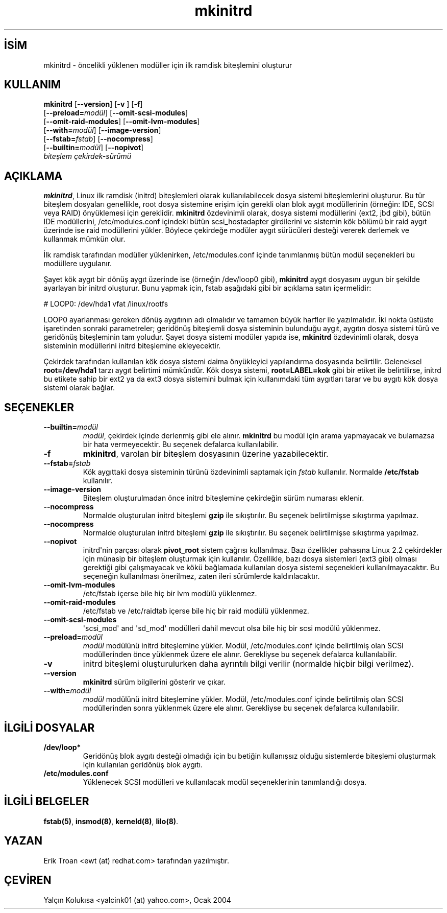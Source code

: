 .\" http://belgeler.org \N'45' 2006\N'45'11\N'45'26T10:18:39+02:00   
.TH "mkinitrd" 8 "27 Mart 1999" "4. Berkeley Dağıtımı" ""
.nh    
.SH İSİM
mkinitrd \N'45' öncelikli yüklenen modüller için ilk ramdisk biteşlemini oluşturur    
.SH KULLANIM 
.nf
\fBmkinitrd\fR [\fB\N'45'\N'45'version\fR] [\fB\N'45'v\fR ] [\fB\N'45'f\fR]
\         [\fB\N'45'\N'45'preload=\fR\fImodül\fR] [\fB\N'45'\N'45'omit\N'45'scsi\N'45'modules\fR]
\         [\fB\N'45'\N'45'omit\N'45'raid\N'45'modules\fR] [\fB\N'45'\N'45'omit\N'45'lvm\N'45'modules\fR]
\         [\fB\N'45'\N'45'with=\fR\fImodül\fR] [\fB\N'45'\N'45'image\N'45'version\fR]
\         [\fB\N'45'\N'45'fstab=\fR\fIfstab\fR] [\fB\N'45'\N'45'nocompress\fR]
\         [\fB\N'45'\N'45'builtin=\fR\fImodül\fR] [\fB\N'45'\N'45'nopivot\fR]
\         \fIbiteşlem\fR \fIçekirdek\N'45'sürümü\fR
.fi
       
.SH AÇIKLAMA     
\fBmkinitrd\fR, Linux ilk ramdisk (initrd) biteşlemleri olarak kullanılabilecek dosya sistemi biteşlemlerini oluşturur. Bu tür biteşlem dosyaları genellikle, root dosya sistemine erişim için gerekli olan blok aygıt modüllerinin (örneğin: IDE, SCSI veya RAID) önyüklemesi için gereklidir. \fBmkinitrd\fR özdevinimli olarak, dosya sistemi modüllerini (ext2, jbd gibi), bütün IDE modüllerini, /etc/modules.conf içindeki bütün scsi_hostadapter girdilerini ve sistemin kök bölümü bir raid aygıt üzerinde ise raid modüllerini yükler. Böylece çekirdeğe modüler aygıt sürücüleri desteği vererek derlemek ve kullanmak mümkün olur.     

İlk ramdisk tarafından modüller yüklenirken, /etc/modules.conf içinde tanımlanmış bütün modül seçenekleri bu modüllere uygulanır.     

Şayet kök aygıt bir dönüş aygıt üzerinde ise (örneğin /dev/loop0 gibi), \fBmkinitrd\fR aygıt dosyasını uygun bir şekilde ayarlayan bir initrd oluşturur. Bunu yapmak için, fstab aşağıdaki gibi bir açıklama satırı içermelidir:     




.nf
# LOOP0: /dev/hda1 vfat /linux/rootfs
.fi     

LOOP0 ayarlanması gereken dönüş aygıtının adı olmalıdır ve tamamen büyük harfler ile yazılmalıdır. İki nokta üstüste işaretinden sonraki parametreler; geridönüş biteşlemli dosya sisteminin bulunduğu aygıt, aygıtın dosya sistemi türü ve geridönüş biteşleminin tam yoludur. Şayet dosya sistemi modüler yapıda ise, \fBmkinitrd\fR özdevinimli olarak, dosya sisteminin modüllerini initrd biteşlemine ekleyecektir.     

Çekirdek tarafından kullanılan kök dosya sistemi daima önyükleyici yapılandırma dosyasında belirtilir. Geleneksel \fBroot=/dev/hda1\fR tarzı aygıt belirtimi mümkündür. Kök dosya sistemi, \fBroot=LABEL=kok\fR gibi bir etiket ile belirtilirse, initrd bu etikete sahip bir ext2 ya da ext3 dosya sistemini bulmak için kullanımdaki tüm aygıtları tarar ve bu aygıtı kök dosya sistemi olarak bağlar.     
   
.SH SEÇENEKLER     

.br
.ns
.TP 
\fB\N'45'\N'45'builtin=\fR\fImodül\fR
\fImodül\fR, çekirdek içinde derlenmiş gibi ele alınır. \fBmkinitrd\fR bu modül için arama yapmayacak ve bulamazsa bir hata vermeyecektir. Bu seçenek defalarca kullanılabilir.         

.TP 
\fB\N'45'f\fR
\fBmkinitrd\fR, varolan bir biteşlem dosyasının üzerine yazabilecektir.         

.TP 
\fB\N'45'\N'45'fstab=\fR\fIfstab\fR
Kök aygıttaki dosya sisteminin türünü özdevinimli saptamak için \fIfstab\fR kullanılır. Normalde \fB/etc/fstab\fR kullanılır.         

.TP 
\fB\N'45'\N'45'image\N'45'version\fR
Biteşlem oluşturulmadan önce initrd biteşlemine çekirdeğin sürüm numarası eklenir.         

.TP 
\fB\N'45'\N'45'nocompress\fR
Normalde oluşturulan initrd biteşlemi \fBgzip\fR ile sıkıştırılır. Bu seçenek belirtilmişse sıkıştırma yapılmaz.         

.TP 
\fB\N'45'\N'45'nocompress\fR
Normalde oluşturulan initrd biteşlemi \fBgzip\fR ile sıkıştırılır. Bu seçenek belirtilmişse sıkıştırma yapılmaz.         

.TP 
\fB\N'45'\N'45'nopivot\fR
initrd\N'39'nin parçası olarak \fBpivot_root\fR sistem çağrısı kullanılmaz. Bazı özellikler pahasına Linux 2.2 çekirdekler için münasip bir biteşlem oluşturmak için kullanılır. Özellikle, bazı dosya sistemleri (ext3 gibi) olması gerektiği gibi çalışmayacak ve kökü bağlamada kullanılan dosya sistemi seçenekleri kullanılmayacaktır. Bu seçeneğin kullanılması önerilmez, zaten ileri sürümlerde kaldırılacaktır.         

.TP 
\fB\N'45'\N'45'omit\N'45'lvm\N'45'modules\fR
/etc/fstab içerse bile hiç bir lvm modülü yüklenmez.         

.TP 
\fB\N'45'\N'45'omit\N'45'raid\N'45'modules\fR
/etc/fstab ve /etc/raidtab içerse bile hiç bir raid modülü yüklenmez.         

.TP 
\fB\N'45'\N'45'omit\N'45'scsi\N'45'modules\fR
\N'39'scsi_mod\N'39' and  \N'39'sd_mod\N'39' modülleri dahil mevcut olsa bile hiç bir scsi modülü yüklenmez.         

.TP 
\fB\N'45'\N'45'preload=\fR\fImodül\fR
\fImodül\fR modülünü initrd biteşlemine yükler. Modül, /etc/modules.conf içinde belirtilmiş olan SCSI modüllerinden önce yüklenmek üzere ele alınır. Gerekliyse bu seçenek defalarca kullanılabilir.         

.TP 
\fB\N'45'v\fR
initrd biteşlemi oluşturulurken daha ayrıntılı bilgi verilir (normalde hiçbir bilgi verilmez).         

.TP 
\fB\N'45'\N'45'version\fR
\fBmkinitrd\fR sürüm bilgilerini gösterir ve çıkar.         

.TP 
\fB\N'45'\N'45'with=\fR\fImodül\fR
\fImodül\fR modülünü initrd biteşlemine yükler. Modül, /etc/modules.conf içinde belirtilmiş olan SCSI modüllerinden sonra yüklenmek üzere ele alınır. Gerekliyse bu seçenek defalarca kullanılabilir.         

.PP     
   
.SH İLGİLİ DOSYALAR     

.br
.ns
.TP 
\fB/dev/loop*\fR
Geridönüş blok aygıtı desteği olmadığı için bu betiğin kullanışsız olduğu sistemlerde biteşlemi oluşturmak için kullanılan geridönüş blok aygıtı.         

.TP 
\fB/etc/modules.conf\fR
Yüklenecek SCSI modülleri ve kullanılacak modül seçeneklerinin tanımlandığı dosya.         

.PP
   
.SH İLGİLİ BELGELER     
\fBfstab(5)\fR, \fBinsmod(8)\fR, \fBkerneld(8)\fR, \fBlilo(8)\fR.     
  
.SH YAZAN     
Erik Troan <ewt (at) redhat.com> tarafından yazılmıştır.     
   
.SH ÇEVİREN     
Yalçın Kolukısa <yalcink01 (at) yahoo.com>, Ocak 2004
    
   
